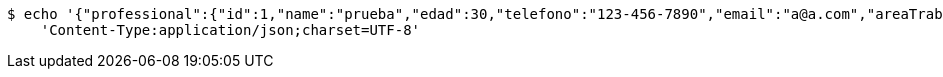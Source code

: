 [source,bash]
----
$ echo '{"professional":{"id":1,"name":"prueba","edad":30,"telefono":"123-456-7890","email":"a@a.com","areaTrabajo":"plomero","categoria":"plomero"},"clients":{"id":1,"name":"Prueba de cliente","edad":24,"telefono":"123-456-7890","email":"pruebacliente@prueba.p"},"description":"prueba review1"}' | http POST 'http://localhost:8080/api/v1/reviews' \
    'Content-Type:application/json;charset=UTF-8'
----